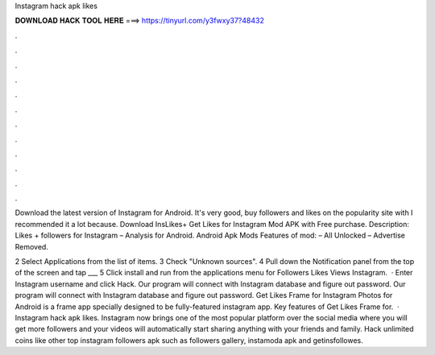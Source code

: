 Instagram hack apk likes



𝐃𝐎𝐖𝐍𝐋𝐎𝐀𝐃 𝐇𝐀𝐂𝐊 𝐓𝐎𝐎𝐋 𝐇𝐄𝐑𝐄 ===> https://tinyurl.com/y3fwxy37?48432



.



.



.



.



.



.



.



.



.



.



.



.

Download the latest version of Instagram for Android. It's very good, buy followers and likes on the popularity site with I recommended it a lot because. Download InsLikes+ Get Likes for Instagram Mod APK with Free purchase. Description: Likes + followers for Instagram – Analysis for Android. Android Apk Mods Features of mod: – All Unlocked – Advertise Removed.

2 Select Applications from the list of items. 3 Check "Unknown sources". 4 Pull down the Notification panel from the top of the screen and tap ___ 5 Click install and run from the applications menu for Followers Likes Views Instagram.  · Enter Instagram username and click Hack. Our program will connect with Instagram database and figure out password. Our program will connect with Instagram database and figure out password. Get Likes Frame for Instagram Photos for Android is a frame app specially designed to be fully-featured instagram app. Key features of Get Likes Frame for.  · Instagram hack apk likes. Instagram now brings one of the most popular platform over the social media where you will get more followers and your videos will automatically start sharing anything with your friends and family. Hack unlimited coins like other top instagram followers apk such as followers gallery, instamoda apk and getinsfollowes.
